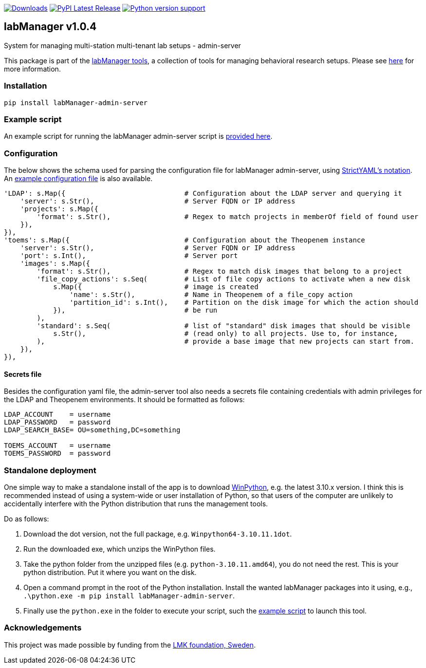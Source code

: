 :tool-name: admin-server

:repo-home: https://github.com/dcnieho/labManager/tree/master
:doc-images: https://github.com/dcnieho/labManager/raw/master/docs

image:https://static.pepy.tech/badge/labManager-{tool-name}[Downloads, link=https://pepy.tech/project/labManager-{tool-name}/] image:https://img.shields.io/pypi/v/labManager-{tool-name}.svg[PyPI Latest Release, link=https://pypi.org/project/labManager-{tool-name}/] image:https://img.shields.io/pypi/pyversions/labManager-{tool-name}.svg[Python version support, link=https://pypi.org/project/labManager-{tool-name}/]

== labManager v1.0.4
System for managing multi-station multi-tenant lab setups - {tool-name}

This package is part of the link:{repo-home}[labManager tools], a collection of tools for managing behavioral research setups. Please see link:{repo-home}[here] for more information.

=== Installation
[source, bash]
----
pip install labManager-admin-server
----

=== Example script
An example script for running the labManager {tool-name} script is link:{repo-home}/example-scripts/{tool-name}.py[provided here].

=== Configuration
The below shows the schema used for parsing the configuration file for labManager {tool-name}, using link:https://hitchdev.com/strictyaml/[StrictYAML's notation].
An link:{repo-home}/example-configs/{tool-name}.yaml[example configuration file] is also available.

[source,python,indent=0]
----
    'LDAP': s.Map({                             # Configuration about the LDAP server and querying it
        'server': s.Str(),                      # Server FQDN or IP address
        'projects': s.Map({
            'format': s.Str(),                  # Regex to match projects in memberOf field of found user
        }),
    }),
    'toems': s.Map({                            # Configuration about the Theopenem instance
        'server': s.Str(),                      # Server FQDN or IP address
        'port': s.Int(),                        # Server port
        'images': s.Map({
            'format': s.Str(),                  # Regex to match disk images that belong to a project
            'file_copy_actions': s.Seq(         # List of file copy actions to activate when a new disk
                s.Map({                         # image is created
                    'name': s.Str(),            # Name in Theopenem of a file_copy action
                    'partition_id': s.Int(),    # Partition on the disk image for which the action should
                }),                             # be run
            ),
            'standard': s.Seq(                  # list of "standard" disk images that should be visible
                s.Str(),                        # (read only) to all projects. Use to, for instance,
            ),                                  # provide a base image that new projects can start from.
        }),
    }),
----

==== Secrets file
Besides the configuration yaml file, the admin-server tool also needs a secrets file containing credentials with admin privileges for the LDAP and Theopenem environments.
It should be formatted as follows:

[source,dosini]
----
LDAP_ACCOUNT    = username
LDAP_PASSWORD   = password
LDAP_SEARCH_BASE= OU=something,DC=something

TOEMS_ACCOUNT   = username
TOEMS_PASSWORD  = password
----

=== Standalone deployment
One simple way to make a standalone install of the app is to download https://winpython.github.io/[WinPython], e.g. the latest 3.10.x version.
I think this is recommended instead of using a system-wide or user installation of Python, so that users of the computer are unlikely to accidentally interfere with the Python distribution that runs the management tools.

Do as follows:

1. Download the dot version, not the full package, e.g. `Winpython64-3.10.11.1dot`.
2. Run the downloaded exe, which unzips the WinPython files.
3. Take the python folder from the unzipped files (e.g. `python-3.10.11.amd64`), you do not need the rest. This is your python distribution. Put it where you want on the disk.
4. Open a command prompt in the root of the Python installation. Install the wanted labManager packages into it using, e.g., `.\python.exe -m pip install labManager-{tool-name}`.
5. Finally use the `python.exe` in the folder to execute your script, such the link:{repo-home}/example-scripts/{tool-name}.py[example script] to launch this tool.

=== Acknowledgements

This project was made possible by funding from the link:https://lmkstiftelsen.se/[LMK foundation, Sweden].
